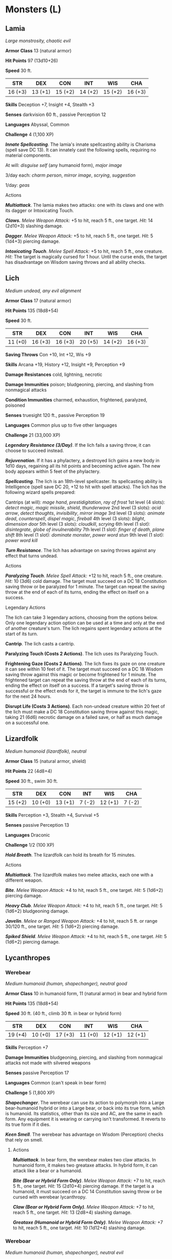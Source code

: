 * Monsters (L)
:PROPERTIES:
:CUSTOM_ID: monsters-l
:END:
** Lamia
:PROPERTIES:
:CUSTOM_ID: lamia
:END:
/Large monstrosity, chaotic evil/

*Armor Class* 13 (natural armor)

*Hit Points* 97 (13d10+26)

*Speed* 30 ft.

| STR     | DEX     | CON     | INT     | WIS     | CHA     |
|---------+---------+---------+---------+---------+---------|
| 16 (+3) | 13 (+1) | 15 (+2) | 14 (+2) | 15 (+2) | 16 (+3) |

*Skills* Deception +7, Insight +4, Stealth +3

*Senses* darkvision 60 ft., passive Perception 12

*Languages* Abyssal, Common

*Challenge* 4 (1,100 XP)

*/Innate Spellcasting/*. The lamia's innate spellcasting ability is
Charisma (spell save DC 13). It can innately cast the following spells,
requiring no material components.

At will: /disguise self/ (any humanoid form), /major image/

3/day each: /charm person/, /mirror image/, /scrying/, /suggestion/

1/day: /geas/

****** Actions
:PROPERTIES:
:CUSTOM_ID: actions
:END:
*/Multiattack/*. The lamia makes two attacks: one with its claws and one
with its dagger or Intoxicating Touch.

*/Claws./* /Melee Weapon Attack:/ +5 to hit, reach 5 ft., one target.
/Hit:/ 14 (2d10+3) slashing damage.

*/Dagger/*. /Melee Weapon Attack:/ +5 to hit, reach 5 ft., one target.
/Hit:/ 5 (1d4+3) piercing damage.

*/Intoxicating Touch/*. /Melee Spell Attack:/ +5 to hit, reach 5 ft.,
one creature. /Hit:/ The target is magically cursed for 1 hour. Until
the curse ends, the target has disadvantage on Wisdom saving throws and
all ability checks.

** Lich
:PROPERTIES:
:CUSTOM_ID: lich
:END:
/Medium undead, any evil alignment/

*Armor Class* 17 (natural armor)

*Hit Points* 135 (18d8+54)

*Speed* 30 ft.

| STR     | DEX     | CON     | INT     | WIS     | CHA     |
|---------+---------+---------+---------+---------+---------|
| 11 (+0) | 16 (+3) | 16 (+3) | 20 (+5) | 14 (+2) | 16 (+3) |

*Saving Throws* Con +10, Int +12, Wis +9

*Skills* Arcana +19, History +12, Insight +9, Perception +9

*Damage Resistances* cold, lightning, necrotic

*Damage Immunities* poison; bludgeoning, piercing, and slashing from
nonmagical attacks

*Condition Immunities* charmed, exhaustion, frightened, paralyzed,
poisoned

*Senses* truesight 120 ft., passive Perception 19

*Languages* Common plus up to five other languages

*Challenge* 21 (33,000 XP)

*/Legendary Resistance (3/Day)/*. If the lich fails a saving throw, it
can choose to succeed instead.

*/Rejuvenation/*. If it has a phylactery, a destroyed lich gains a new
body in 1d10 days, regaining all its hit points and becoming active
again. The new body appears within 5 feet of the phylactery.

*/Spellcasting/*. The lich is an 18th-level spellcaster. Its
spellcasting ability is Intelligence (spell save DC 20, +12 to hit with
spell attacks). The lich has the following wizard spells prepared:

Cantrips (at will): /mage hand/, /prestidigitation/, /ray of frost/ 1st
level (4 slots): /detect magic/, /magic missile/, /shield/,
/thunderwave/ 2nd level (3 slots): /acid arrow/, /detect thoughts/,
/invisibility/, /mirror image/ 3rd level (3 slots): /animate dead/,
/counterspell/, /dispel magic/, /fireball/ 4th level (3 slots):
/blight/, /dimension door/ 5th level (3 slots): /cloudkill/, /scrying/
6th level (1 slot): /disintegrate/, /globe of invulnerability/ 7th level
(1 slot): /finger of death/, /plane shift/ 8th level (1 slot): /dominate
monster/, /power word stun/ 9th level (1 slot): /power word kill/

*/Turn Resistance/*. The lich has advantage on saving throws against any
effect that turns undead.

****** Actions
:PROPERTIES:
:CUSTOM_ID: actions-1
:END:
*/Paralyzing Touch/*. /Melee Spell Attack:/ +12 to hit, reach 5 ft., one
creature. /Hit:/ 10 (3d6) cold damage. The target must succeed on a DC
18 Constitution saving throw or be paralyzed for 1 minute. The target
can repeat the saving throw at the end of each of its turns, ending the
effect on itself on a success.

****** Legendary Actions
:PROPERTIES:
:CUSTOM_ID: legendary-actions
:END:
The lich can take 3 legendary actions, choosing from the options below.
Only one legendary action option can be used at a time and only at the
end of another creature's turn. The lich regains spent legendary actions
at the start of its turn.

*Cantrip*. The lich casts a cantrip.

*Paralyzing Touch (Costs 2 Actions)*. The lich uses its Paralyzing
Touch.

*Frightening Gaze (Costs 2 Actions)*. The lich fixes its gaze on one
creature it can see within 10 feet of it. The target must succeed on a
DC 18 Wisdom saving throw against this magic or become frightened for 1
minute. The frightened target can repeat the saving throw at the end of
each of its turns, ending the effect on itself on a success. If a
target's saving throw is successful or the effect ends for it, the
target is immune to the lich's gaze for the next 24 hours.

*Disrupt Life (Costs 3 Actions)*. Each non-undead creature within 20
feet of the lich must make a DC 18 Constitution saving throw against
this magic, taking 21 (6d6) necrotic damage on a failed save, or half as
much damage on a successful one.

** Lizardfolk
:PROPERTIES:
:CUSTOM_ID: lizardfolk
:END:
/Medium humanoid (lizardfolk), neutral/

*Armor Class* 15 (natural armor, shield)

*Hit Points* 22 (4d8+4)

*Speed* 30 ft., swim 30 ft.

| STR     | DEX     | CON     | INT    | WIS     | CHA    |
|---------+---------+---------+--------+---------+--------|
| 15 (+2) | 10 (+0) | 13 (+1) | 7 (-2) | 12 (+1) | 7 (-2) |

*Skills* Perception +3, Stealth +4, Survival +5

*Senses* passive Perception 13

*Languages* Draconic

*Challenge* 1/2 (100 XP)

*/Hold Breath/*. The lizardfolk can hold its breath for 15 minutes.

****** Actions
:PROPERTIES:
:CUSTOM_ID: actions-2
:END:
*/Multiattack/*. The lizardfolk makes two melee attacks, each one with a
different weapon.

*/Bite/*. /Melee Weapon Attack:/ +4 to hit, reach 5 ft., one target.
/Hit:/ 5 (1d6+2) piercing damage.

*/Heavy Club/*. /Melee Weapon Attack:/ +4 to hit, reach 5 ft., one
target. /Hit:/ 5 (1d6+2) bludgeoning damage.

*/Javelin/*. /Melee or Ranged Weapon Attack:/ +4 to hit, reach 5 ft. or
range 30/120 ft., one target. /Hit:/ 5 (1d6+2) piercing damage.

*/Spiked Shield/*. /Melee Weapon Attack:/ +4 to hit, reach 5 ft., one
target. /Hit:/ 5 (1d6+2) piercing damage.

** Lycanthropes
:PROPERTIES:
:CUSTOM_ID: lycanthropes
:END:
*** Werebear
:PROPERTIES:
:CUSTOM_ID: werebear
:END:
/Medium humanoid (human, shapechanger), neutral good/

*Armor Class* 10 in humanoid form, 11 (natural armor) in bear and hybrid
form

*Hit Points* 135 (18d8+54)

*Speed* 30 ft. (40 ft., climb 30 ft. in bear or hybrid form)

| STR     | DEX     | CON     | INT     | WIS     | CHA     |
|---------+---------+---------+---------+---------+---------|
| 19 (+4) | 10 (+0) | 17 (+3) | 11 (+0) | 12 (+1) | 12 (+1) |

*Skills* Perception +7

*Damage Immunities* bludgeoning, piercing, and slashing from nonmagical
attacks not made with silvered weapons

*Senses* passive Perception 17

*Languages* Common (can't speak in bear form)

*Challenge* 5 (1,800 XP)

*/Shapechanger/*. The werebear can use its action to polymorph into a
Large bear-humanoid hybrid or into a Large bear, or back into its true
form, which is humanoid. Its statistics, other than its size and AC, are
the same in each form. Any equipment it is wearing or carrying isn't
transformed. It reverts to its true form if it dies.

*/Keen Smell/*. The werebear has advantage on Wisdom (Perception) checks
that rely on smell.

****** Actions
:PROPERTIES:
:CUSTOM_ID: actions-3
:END:
*/Multiattack/*. In bear form, the werebear makes two claw attacks. In
humanoid form, it makes two greataxe attacks. In hybrid form, it can
attack like a bear or a humanoid.

*/Bite (Bear or Hybrid Form Only)/*. /Melee Weapon Attack:/ +7 to hit,
reach 5 ft., one target. /Hit:/ 15 (2d10+4) piercing damage. If the
target is a humanoid, it must succeed on a DC 14 Constitution saving
throw or be cursed with werebear lycanthropy.

*/Claw (Bear or Hybrid Form Only)/*. /Melee Weapon Attack:/ +7 to hit,
reach 5 ft., one target. /Hit:/ 13 (2d8+4) slashing damage.

*/Greataxe (Humanoid or Hybrid Form Only)/*. /Melee Weapon Attack:/ +7
to hit, reach 5 ft., one target. /Hit:/ 10 (1d12+4) slashing damage.

*** Wereboar
:PROPERTIES:
:CUSTOM_ID: wereboar
:END:
/Medium humanoid (human, shapechanger), neutral evil/

*Armor Class* 10 in humanoid form, 11 (natural armor) in boar or hybrid
form

*Hit Points* 78 (12d8+24)

*Speed* 30 ft. (40 ft. in boar form)

| STR     | DEX     | CON     | INT     | WIS     | CHA    |
|---------+---------+---------+---------+---------+--------|
| 17 (+3) | 10 (+0) | 15 (+2) | 10 (+0) | 11 (+0) | 8 (-1) |

*Skills* Perception +2

*Damage Immunities* bludgeoning, piercing, and slashing from nonmagical
attacks not made with silvered weapons

*Senses* passive Perception 12

*Languages* Common (can't speak in boar form)

*Challenge* 4 (1,100 XP)

*/Shapechanger/*. The wereboar can use its action to polymorph into a
boar-humanoid hybrid or into a boar, or back into its true form, which
is humanoid. Its statistics, other than its AC, are the same in each
form. Any equipment it is wearing or carrying isn't transformed. It
reverts to its true form if it dies.

*/Charge (Boar or Hybrid Form Only)/*. If the wereboar moves at least 15
feet straight toward a target and then hits it with its tusks on the
same turn, the target takes an extra 7 (2d6) slashing damage. If the
target is a creature, it must succeed on a DC 13 Strength saving throw
or be knocked prone.

*/Relentless (Recharges after a Short or Long Rest)/*. If the wereboar
takes 14 damage or less that would reduce it to 0 hit points, it is
reduced to 1 hit point instead.

****** Actions
:PROPERTIES:
:CUSTOM_ID: actions-4
:END:
*/Multiattack (Humanoid or Hybrid Form Only)/*. The wereboar makes two
attacks, only one of which can be with its tusks.

*/Maul (Humanoid or Hybrid Form Only)/*. /Melee Weapon Attack:/ +5 to
hit, reach 5 ft., one target. /Hit:/ 10 (2d6+3) bludgeoning damage.

*/Tusks (Boar or Hybrid Form Only)/*. /Melee Weapon Attack:/ +5 to hit,
reach 5 ft., one target. /Hit:/ 10 (2d6+3) slashing damage. If the
target is a humanoid, it must succeed on a DC 12 Constitution saving
throw or be cursed with wereboar lycanthropy.

*** Wererat
:PROPERTIES:
:CUSTOM_ID: wererat
:END:
/Medium humanoid (human, shapechanger), lawful evil/

*Armor Class* 12

*Hit Points* 33 (6d8+6)

*Speed* 30 ft.

| STR     | DEX     | CON     | INT     | WIS     | CHA    |
|---------+---------+---------+---------+---------+--------|
| 10 (+0) | 15 (+2) | 12 (+1) | 11 (+0) | 10 (+0) | 8 (-1) |

*Skills* Perception +2, Stealth +4

*Damage Immunities* bludgeoning, piercing, and slashing from nonmagical
attacks not made with silvered weapons

*Senses* darkvision 60 ft. (rat form only), passive Perception 12

*Languages* Common (can't speak in rat form)

*Challenge* 2 (450 XP)

*/Shapechanger/*. The wererat can use its action to polymorph into a
rat-humanoid hybrid or into a giant rat, or back into its true form,
which is humanoid. Its statistics, other than its size, are the same in
each form. Any equipment it is wearing or carrying isn't transformed. It
reverts to its true form if it dies.

*/Keen Smell/*. The wererat has advantage on Wisdom (Perception) checks
that rely on smell.

****** Actions
:PROPERTIES:
:CUSTOM_ID: actions-5
:END:
*/Multiattack (Humanoid or Hybrid Form Only)/*. The wererat makes two
attacks, only one of which can be a bite.

*/Bite (Rat or Hybrid Form Only)/*. /Melee Weapon Attack:/ +4 to hit,
reach 5 ft., one target. /Hit:/ 4 (1d4+2) piercing damage. If the target
is a humanoid, it must succeed on a DC 11 Constitution saving throw or
be cursed with wererat lycanthropy.

*/Shortsword (Humanoid or Hybrid Form Only)/*. /Melee Weapon Attack:/ +4
to hit, reach 5 ft., one target. /Hit:/ 5 (1d6+2) piercing damage.

*/Hand Crossbow (Humanoid or Hybrid Form Only)/*. /Ranged Weapon
Attack:/ +4 to hit, range 30/120 ft., one target. /Hit:/ 5 (1d6+2)
piercing damage.

*** Weretiger
:PROPERTIES:
:CUSTOM_ID: weretiger
:END:
/Medium humanoid (human, shapechanger), neutral/

*Armor Class* 12

*Hit Points* 120 (16d8+48)

*Speed* 30 ft. (40 ft. in tiger form)

| STR     | DEX     | CON     | INT     | WIS     | CHA     |
|---------+---------+---------+---------+---------+---------|
| 17 (+3) | 15 (+2) | 16 (+3) | 10 (+0) | 13 (+1) | 11 (+0) |

*Skills* Perception +5, Stealth +4

*Damage Immunities* bludgeoning, piercing, and slashing from nonmagical
attacks not made with silvered weapons

*Senses* darkvision 60 ft., passive Perception 15

*Languages* Common (can't speak in tiger form)

*Challenge* 4 (1,100 XP)

*/Shapechanger/*. The weretiger can use its action to polymorph into a
tiger-humanoid hybrid or into a tiger, or back into its true form, which
is humanoid. Its statistics, other than its size, are the same in each
form. Any equipment it is wearing or carrying isn't transformed. It
reverts to its true form if it dies.

*/Keen Hearing and Smell/*. The weretiger has advantage on Wisdom
(Perception) checks that rely on hearing or smell.

*/Pounce (Tiger or Hybrid Form Only)/*. If the weretiger moves at least
15 feet straight toward a creature and then hits it with a claw attack
on the same turn, that target must succeed on a DC 14 Strength saving
throw or be knocked prone. If the target is prone, the weretiger can
make one bite attack against it as a bonus action.

****** Actions
:PROPERTIES:
:CUSTOM_ID: actions-6
:END:
*/Multiattack (Humanoid or Hybrid Form Only)/*. In humanoid form, the
weretiger makes two scimitar attacks or two longbow attacks. In hybrid
form, it can attack like a humanoid or make two claw attacks.

*/Bite (Tiger or Hybrid Form Only)/*. /Melee Weapon Attack:/ +5 to hit,
reach 5 ft., one target. /Hit:/ 8 (1d10+3) piercing damage. If the
target is a humanoid, it must succeed on a DC 13 Constitution saving
throw or be cursed with weretiger lycanthropy.

*/Claw (Tiger or Hybrid Form Only)/*. /Melee Weapon Attack:/ +5 to hit,
reach 5 ft., one target. /Hit:/ 7 (1d8+3) slashing damage.

*/Scimitar (Humanoid or Hybrid Form Only)/*. /Melee Weapon Attack:/ +5
to hit, reach 5 ft., one target. /Hit:/ 6 (1d6+3) slashing damage.

*/Longbow (Humanoid or Hybrid Form Only)/*. /Ranged Weapon Attack:/ +4
to hit, range 150/600 ft., one target. /Hit:/ 6 (1d8+2) piercing damage.

*** Werewolf
:PROPERTIES:
:CUSTOM_ID: werewolf
:END:
/Medium humanoid (human, shapechanger), chaotic evil/

*Armor Class* 11 in humanoid form, 12 (natural armor) in wolf or hybrid
form

*Hit Points* 58 (9d8+18)

*Speed* 30 ft. (40 ft. in wolf form)

| STR     | DEX     | CON     | INT     | WIS     | CHA     |
|---------+---------+---------+---------+---------+---------|
| 15 (+2) | 13 (+1) | 14 (+2) | 10 (+0) | 11 (+0) | 10 (+0) |

*Skills* Perception +4, Stealth +3

*Damage Immunities* bludgeoning, piercing, and slashing from nonmagical
attacks not made with silvered weapons

*Senses* passive Perception 14

*Languages* Common (can't speak in wolf form)

*Challenge* 3 (700 XP)

*/Shapechanger/*. The werewolf can use its action to polymorph into a
wolf-humanoid hybrid or into a wolf, or back into its true form, which
is humanoid. Its statistics, other than its AC, are the same in each
form. Any equipment it is wearing or carrying isn't transformed. It
reverts to its true form if it dies.

*/Keen Hearing and Smell/*. The werewolf has advantage on Wisdom
(Perception) checks that rely on hearing or smell.

****** Actions
:PROPERTIES:
:CUSTOM_ID: actions-7
:END:
*/Multiattack (Humanoid or Hybrid Form Only)/*. The werewolf makes two
attacks: two with its spear (humanoid form) or one with its bite and one
with its claws (hybrid form).

*/Bite (Wolf or Hybrid Form Only)/*. /Melee Weapon Attack:/ +4 to hit,
reach 5 ft., one target. /Hit:/ 6 (1d8+2) piercing damage. If the target
is a humanoid, it must succeed on a DC 12 Constitution saving throw or
be cursed with werewolf lycanthropy.

*/Claws (Hybrid Form Only)/*. /Melee Weapon Attack:/ +4 to hit, reach 5
ft., one creature. /Hit:/ 7 (2d4+2) slashing damage.

*/Spear (Humanoid Form Only)/*. /Melee or Ranged Weapon Attack:/ +4 to
hit, reach 5 ft. or range 20/60 ft., one creature. /Hit:/ 5 (1d6+2)
piercing damage, or 6 (1d8+2) piercing damage if used with two hands to
make a melee attack.
